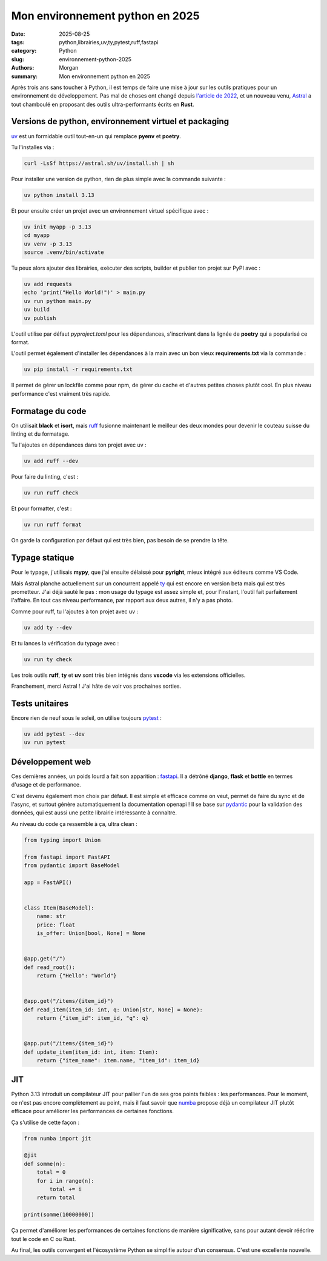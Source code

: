 Mon environnement python en 2025
################################

:date: 2025-08-25
:tags: python,librairies,uv,ty,pytest,ruff,fastapi
:category: Python
:slug: environnement-python-2025
:authors: Morgan
:summary: Mon environnement python en 2025

.. image:: ./images/python.png
    :alt: Python
    :align: right


Après trois ans sans toucher à Python, il est temps de faire une mise à jour sur les outils pratiques pour un environnement de développement.
Pas mal de choses ont changé depuis `l'article de 2022 <https://dotmobo.xyz/environnement-developpement-2022.html#environnement-developpement-2022>`_, et un
nouveau venu, `Astral <https://astral.sh/>`_ a tout chamboulé en proposant des outils ultra-performants écrits en **Rust**.


Versions de python, environnement virtuel et packaging
======================================================

`uv <https://github.com/astral-sh/uv>`_ est un formidable outil tout-en-un qui remplace **pyenv** et **poetry**.

Tu l'installes via :

.. code-block:: bash

    curl -LsSf https://astral.sh/uv/install.sh | sh

Pour installer une version de python, rien de plus simple avec la commande suivante :

.. code-block:: bash

    uv python install 3.13

Et pour ensuite créer un projet avec un environnement virtuel spécifique avec :

.. code-block:: bash

    uv init myapp -p 3.13
    cd myapp
    uv venv -p 3.13
    source .venv/bin/activate

Tu peux alors ajouter des librairies, exécuter des scripts, builder et publier ton projet sur PyPI avec :

.. code-block:: bash

    uv add requests
    echo 'print("Hello World!")' > main.py
    uv run python main.py
    uv build
    uv publish

L'outil utilise par défaut `pyproject.toml` pour les dépendances, s'inscrivant dans la lignée de **poetry** qui a popularisé ce format.

L'outil permet également d'installer les dépendances à la main avec un bon vieux **requirements.txt** via la commande :

.. code-block:: bash

    uv pip install -r requirements.txt

Il permet de gérer un lockfile comme pour npm, de gérer du cache et d'autres petites choses plutôt cool.
En plus niveau performance c'est vraiment très rapide.


Formatage du code
=================

On utilisait **black** et **isort**, mais `ruff <https://github.com/astral-sh/ruff>`_ fusionne maintenant le meilleur des deux mondes pour devenir le couteau suisse du linting et du formatage.

Tu l'ajoutes en dépendances dans ton projet avec uv :

.. code-block:: bash

    uv add ruff --dev

Pour faire du linting, c'est :

.. code-block:: bash

    uv run ruff check

Et pour formatter, c'est :

.. code-block:: bash

    uv run ruff format

On garde la configuration par défaut qui est très bien, pas besoin de se prendre la tête.

Typage statique
===============

Pour le typage, j'utilisais **mypy**, que j'ai ensuite délaissé pour **pyright**, mieux intégré aux éditeurs comme VS Code.

Mais Astral planche actuellement sur un concurrent appelé `ty <https://github.com/astral-sh/ty>`_ qui est encore en version
beta mais qui est très prometteur. J'ai déjà sauté le pas : mon usage du typage est assez simple et, pour l'instant, l'outil fait parfaitement l'affaire.
En tout cas niveau performance, par rapport aux deux autres, il n'y a pas photo.

Comme pour ruff, tu l'ajoutes à ton projet avec uv :

.. code-block:: bash

    uv add ty --dev

Et tu lances la vérification du typage avec :

.. code-block:: bash

    uv run ty check


Les trois outils **ruff**, **ty** et **uv** sont très bien intégrés dans **vscode** via les extensions officielles.

Franchement, merci Astral ! J'ai hâte de voir vos prochaines sorties.

Tests unitaires
===============

Encore rien de neuf sous le soleil, on utilise toujours `pytest <https://docs.pytest.org>`_ :

.. code-block:: bash

    uv add pytest --dev
    uv run pytest

Développement web
=================

Ces dernières années, un poids lourd a fait son apparition : `fastapi <https://fastapi.tiangolo.com/>`_. Il a détrôné **django**, **flask** et **bottle** en termes d'usage et de performance.

C'est devenu également mon choix par défaut. Il est simple et efficace comme on veut, permet de faire du sync et de l'async,
et surtout génère automatiquement la documentation openapi ! Il se base sur `pydantic <https://docs.pydantic.dev/latest/>`_
pour la validation des données, qui est aussi une petite librairie intéressante à connaitre.

Au niveau du code ça ressemble à ça, ultra clean :

.. code-block:: python

    from typing import Union

    from fastapi import FastAPI
    from pydantic import BaseModel

    app = FastAPI()


    class Item(BaseModel):
        name: str
        price: float
        is_offer: Union[bool, None] = None


    @app.get("/")
    def read_root():
        return {"Hello": "World"}


    @app.get("/items/{item_id}")
    def read_item(item_id: int, q: Union[str, None] = None):
        return {"item_id": item_id, "q": q}


    @app.put("/items/{item_id}")
    def update_item(item_id: int, item: Item):
        return {"item_name": item.name, "item_id": item_id}


JIT
===

Python 3.13 introduit un compilateur JIT pour pallier l'un de ses gros points faibles : les performances. Pour le moment, ce n'est pas encore complètement au point, mais il faut
savoir que `numba <https://numba.pydata.org/numba-doc/dev/user/jit.html>`_ propose déjà un compilateur JIT plutôt
efficace pour améliorer les performances de certaines fonctions.

Ça s'utilise de cette façon :

.. code-block:: python

    from numba import jit

    @jit
    def somme(n):
        total = 0
        for i in range(n):
            total += i
        return total

    print(somme(10000000))

Ça permet d'améliorer les performances de certaines fonctions de manière significative, sans pour autant devoir réécrire
tout le code en C ou Rust.

Au final, les outils convergent et l'écosystème Python se simplifie autour d'un consensus. C'est une excellente nouvelle.
